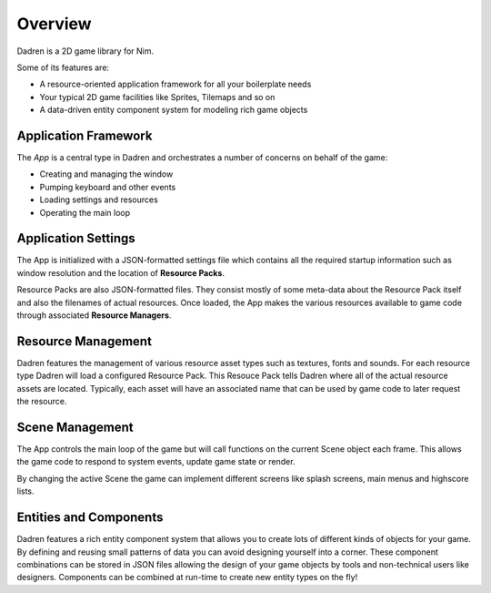 Overview
========

Dadren is a 2D game library for Nim.

Some of its features are:

- A resource-oriented application framework for all your boilerplate needs
- Your typical 2D game facilities like Sprites, Tilemaps and so on
- A data-driven entity component system for modeling rich game objects

Application Framework
---------------------

The `App` is a central type in Dadren and orchestrates a number of concerns on behalf of the game:

- Creating and managing the window
- Pumping keyboard and other events
- Loading settings and resources
- Operating the main loop

Application Settings
--------------------

The App is initialized with a JSON-formatted settings file which contains all the required startup information such as window resolution and the location of **Resource Packs**.

Resource Packs are also JSON-formatted files. They consist mostly of some meta-data about the Resource Pack itself and also the filenames of actual resources. Once loaded, the App makes the various resources available to game code through associated **Resource Managers**.

Resource Management
-------------------

Dadren features the management of various resource asset types such as textures, fonts and sounds. For each resource type Dadren will load a configured Resource Pack. This Resouce Pack tells Dadren where all of the actual resource assets are located. Typically, each asset will have an associated name that can be used by game code to later request the resource.

Scene Management
----------------

The App controls the main loop of the game but will call functions on the current Scene object each frame. This allows the game code to respond to system events, update game state or render.

By changing the active Scene the game can implement different screens like splash screens, main menus and highscore lists.


Entities and Components
-----------------------

Dadren features a rich entity component system that allows you to create lots of different kinds of objects for your game. By defining and reusing small patterns of data you can avoid designing yourself into a corner. These component combinations can be stored in JSON files allowing the design of your game objects by tools and non-technical users like designers. Components can be combined at run-time to create new entity types on the fly!
